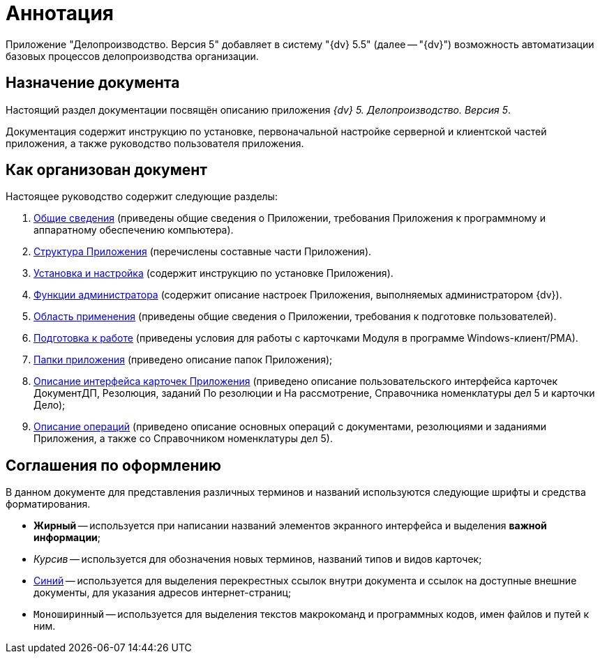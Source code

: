 = Аннотация

Приложение "Делопроизводство. Версия 5" добавляет в систему "{dv} 5.5" (далее -- "{dv}") возможность автоматизации базовых процессов делопроизводства организации.

== Назначение документа

Настоящий раздел документации посвящён описанию приложения _{dv} 5. Делопроизводство. Версия 5_.

Документация содержит инструкцию по установке, первоначальной настройке серверной и клиентской частей приложения, а также руководство пользователя приложения.

== Как организован документ

Настоящее руководство содержит следующие разделы:

. xref:General_information.adoc[Общие сведения] (приведены общие сведения о Приложении, требования Приложения к программному и аппаратному обеспечению компьютера).
. xref:Structureof_program.adoc[Структура Приложения] (перечислены составные части Приложения).
. xref:Install_and_configuration.adoc[Установка и настройка] (содержит инструкцию по установке Приложения).
. xref:Administrator_functions.adoc[Функции администратора] (содержит описание настроек Приложения, выполняемых администратором {dv}).
. xref:user:Scope.adoc[Область применения] (приведены общие сведения о Приложении, требования к подготовке пользователей).
. xref:user:Preparationfor_work.adoc[Подготовка к работе] (приведены условия для работы с карточками Модуля в программе Windows-клиент/РМА).
. xref:user:Folder_Application_OfficeWork.adoc[Папки приложения] (приведено описание папок Приложения);
. xref:user:Description_Fields_and_Buttons.adoc[Описание интерфейса карточек Приложения] (приведено описание пользовательского интерфейса карточек ДокументДП, Резолюция, заданий По резолюции и На рассмотрение, Справочника номенклатуры дел 5 и карточки Дело);
. xref:user:Operations.adoc[Описание операций] (приведено описание основных операций с документами, резолюциями и заданиями Приложения, а также со Справочником номенклатуры дел 5).

== Соглашения по оформлению

В данном документе для представления различных терминов и названий используются следующие шрифты и средства форматирования.

* *Жирный* -- используется при написании названий элементов экранного интерфейса и выделения *важной информации*;
* _Курсив_ -- используется для обозначения новых терминов, названий типов и видов карточек;
* http://{dv}.com[Синий] -- используется для выделения перекрестных ссылок внутри документа и ссылок на доступные внешние документы, для указания адресов интернет-страниц;
* `Моноширинный` -- используется для выделения текстов макрокоманд и программных кодов, имен файлов и путей к ним.
